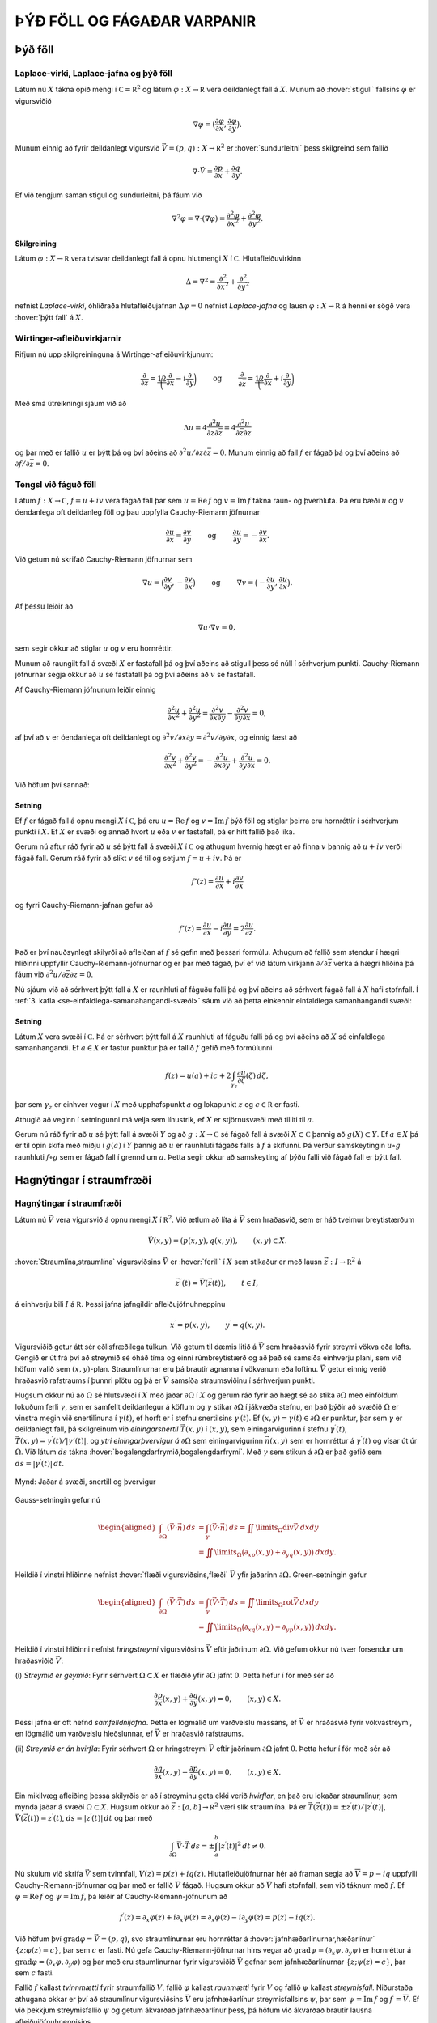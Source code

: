 ÞÝÐ FÖLL OG FÁGAÐAR VARPANIR
============================

Þýð föll
--------

Laplace-virki, Laplace-jafna og þýð föll 
~~~~~~~~~~~~~~~~~~~~~~~~~~~~~~~~~~~~~~~~~

Látum nú :math:`X` tákna opið mengi í
:math:`{{\mathbb  C}}={{\mathbb  R}}^2` og látum
:math:`\varphi:X\to {{\mathbb  R}}` vera deildanlegt fall á :math:`X`.
Munum að :hover:`stigull` fallsins :math:`\varphi` er vigursviðið

.. math::

  \nabla \varphi=\big(\dfrac{\partial \varphi}{\partial x},
   \dfrac{\partial \varphi}{\partial y}\big).

Munum einnig að fyrir deildanlegt vigursvið
:math:`\vec V=(p,q):X\to {{\mathbb  R}}^ 2` er :hover:`sundurleitni` þess
skilgreind sem fallið

.. math::

  \nabla\cdot \vec V=\dfrac{\partial p}{\partial x}+\dfrac{\partial
   q}{\partial y}.

Ef við tengjum saman stigul og sundurleitni, þá fáum við

.. math::

  \nabla^2\varphi=\nabla\cdot (\nabla \varphi)= \dfrac {\partial^2 \varphi}{\partial x^2}+  
   \dfrac {\partial^2 \varphi}{\partial y^2}.

Skilgreining
^^^^^^^^^^^^

Látum :math:`\varphi:X\to {{\mathbb  R}}` vera tvisvar deildanlegt fall
á opnu hlutmengi :math:`X` í :math:`{{\mathbb  C}}`. Hlutafleiðuvirkinn

.. math::

  {\Delta}=\nabla^2=\dfrac {\partial^2 }{\partial x^2}+  
   \dfrac {\partial^2 }{\partial y^2}

nefnist *Laplace-virki*,
óhliðraða hlutafleiðujafnan :math:`{\Delta}\varphi=0` nefnist
*Laplace-jafna* og lausn
:math:`\varphi:X\to {{\mathbb  R}}` á henni er sögð vera 
:hover:`þýtt fall` á :math:`X`.

Wirtinger-afleiðuvirkjarnir
~~~~~~~~~~~~~~~~~~~~~~~~~~~

Rifjum nú upp skilgreininguna á Wirtinger-afleiðuvirkjunum:

.. math::

  \dfrac{\partial}{\partial z}=\dfrac 12\bigg(\dfrac{\partial }{\partial x}-i
   \dfrac{\partial}{\partial y}\bigg)
   \qquad \text{ og } \qquad 
   \dfrac{\partial}{\partial \bar z}=\dfrac 12\bigg(\dfrac{\partial
   }{\partial x}+i \dfrac{\partial}{\partial y}\bigg)

Með smá útreikningi sjáum við að

.. math::

  \Delta u=4\dfrac{\partial^2 u}{\partial z\partial \bar z}
   =4\dfrac{\partial^2 u}{\partial \bar z\partial z}

og þar með er fallið :math:`u` er þýtt þá og því aðeins að
:math:`\partial^2 u/\partial z\partial\bar z =0`. Munum einnig að fall
:math:`f` er fágað þá og því aðeins að
:math:`\partial f/\partial \bar z=0`.

Tengsl við fáguð föll
~~~~~~~~~~~~~~~~~~~~~

Látum :math:`f: X\to {{\mathbb  C}}`, :math:`f=u+iv` vera fágað fall þar
sem :math:`u={{\operatorname{Re\, }}}f` og
:math:`v={{\operatorname{Im\, }}}f` tákna raun- og þverhluta. Þá eru
bæði :math:`u` og :math:`v` óendanlega oft deildanleg föll og þau
uppfylla Cauchy-Riemann jöfnurnar

.. math::

  \dfrac{\partial u}{\partial x}
   =\dfrac{\partial v}{\partial y} \qquad \text{ og } \qquad
   \dfrac{\partial u}{\partial y}
   =-\dfrac{\partial v}{\partial x}.

Við getum nú skrifað Cauchy-Riemann jöfnurnar sem

.. math::

  \nabla u=\big(\dfrac{\partial v}{\partial y},-\dfrac{\partial
   v}{\partial x}\big) \qquad \text{ og } \qquad
   \nabla v=\big(-\dfrac{\partial u}{\partial y},\dfrac{\partial
   u}{\partial x}\big).

Af þessu leiðir að

.. math:: \nabla u\cdot \nabla v=0,

sem segir okkur að stiglar :math:`u` og :math:`v` eru hornréttir.

Munum að raungilt fall á svæði :math:`X` er fastafall þá og því aðeins
að stigull þess sé núll í sérhverjum punkti. Cauchy-Riemann jöfnurnar
segja okkur að :math:`u` sé fastafall þá og því aðeins að :math:`v` sé
fastafall.

Af Cauchy-Riemann jöfnunum leiðir einnig

.. math::

  \dfrac {\partial^2 u}{\partial x^2}+  
   \dfrac {\partial^2 u}{\partial y^2}
   =\dfrac{\partial^2 v}{\partial x\partial y}  
   -\dfrac{\partial^2 v}{\partial y\partial x}=0,

af því að :math:`v` er óendanlega oft deildanlegt og
:math:`\partial^2 v/\partial x\partial y=\partial^2 v/\partial y\partial x`,
og einnig fæst að

.. math::

  \dfrac {\partial^2 v}{\partial x^2}+  
   \dfrac {\partial^2 v}{\partial y^2}
   =-\dfrac{\partial^2 u}{\partial x\partial y}  
   +\dfrac{\partial^2 u}{\partial y\partial x}=0.

Við höfum því sannað:

Setning
^^^^^^^

Ef :math:`f` er fágað fall á opnu mengi :math:`X` í
:math:`{{\mathbb  C}}`, þá eru :math:`u={{\operatorname{Re\, }}}f` og
:math:`v={{\operatorname{Im\, }}}f` þýð föll og stiglar þeirra eru
hornréttir í sérhverjum punkti í :math:`X`. Ef :math:`X` er svæði og
annað hvort :math:`u` eða :math:`v` er fastafall, þá er hitt fallið það
líka.

Gerum nú aftur ráð fyrir að :math:`u` sé þýtt fall á svæði :math:`X` í
:math:`{{\mathbb  C}}` og athugum hvernig hægt er að finna :math:`v`
þannig að :math:`u+iv` verði fágað fall. Gerum ráð fyrir að slíkt
:math:`v` sé til og setjum :math:`f=u+iv`. Þá er

.. math:: f'(z)=\dfrac{\partial u}{\partial x}+i\dfrac{\partial v}{\partial x}

og fyrri Cauchy-Riemann-jafnan gefur að

.. math::

  f'(z)=\dfrac{\partial u}{\partial x}-i\dfrac{\partial u}{\partial y}
   =2\dfrac{\partial u}{\partial z}.

Það er því nauðsynlegt skilyrði að afleiðan af :math:`f` sé gefin með
þessari formúlu. Athugum að fallið sem stendur í hægri hliðinni
uppfyllir Cauchy-Riemann-jöfnurnar og er þar með fágað, því ef við látum
virkjann :math:`\partial/\partial \bar z` verka á hægri hliðina þá fáum
við :math:`\partial^2u/\partial\bar z \partial z=0`.

Nú sjáum við að sérhvert þýtt fall á :math:`X` er raunhluti af fáguðu
falli þá og því aðeins að sérhvert fágað fall á :math:`X` hafi
stofnfall. Í :ref:`3. kafla <se-einfaldlega-samanahangandi-svæði>` 
sáum við að þetta einkennir einfaldlega
samanhangandi svæði:

Setning
^^^^^^^

Látum :math:`X` vera svæði í :math:`{{\mathbb  C}}`. Þá er sérhvert þýtt
fall á :math:`X` raunhluti af fáguðu falli þá og því aðeins að :math:`X`
sé einfaldlega samanhangandi. Ef :math:`a\in X` er fastur punktur þá er
fallið :math:`f` gefið með formúlunni

.. math::

  f(z)=u(a)+ic+2\int_{\gamma_z} \dfrac{\partial u}{\partial
   \zeta}(\zeta) \, d\zeta,

þar sem :math:`\gamma_z` er einhver vegur í :math:`X` með upphafspunkt
:math:`a` og lokapunkt :math:`z` og :math:`c\in {{\mathbb  R}}` er
fasti.

Athugið að veginn í setningunni má velja sem línustrik, ef :math:`X` er
stjörnusvæði með tilliti til :math:`a`.

Gerum nú ráð fyrir að :math:`u` sé þýtt fall á svæði :math:`Y` og að
:math:`g:X\to {{\mathbb  C}}` sé fágað fall á svæði
:math:`X\subset {{\mathbb  C}}` þannig að :math:`g(X)\subset Y`. Ef
:math:`a\in  X` þá er til opin skífa með miðju í :math:`g(a)` í
:math:`Y` þannig að :math:`u` er raunhluti fágaðs falls á :math:`f` á
skífunni. Þá verður samskeytingin :math:`u\circ g` raunhluti
:math:`f\circ g` sem er fágað fall í grennd um :math:`a`. Þetta segir
okkur að samskeyting af þýðu falli við fágað fall er þýtt fall.

Hagnýtingar í straumfræði
-------------------------

Hagnýtingar í straumfræði
~~~~~~~~~~~~~~~~~~~~~~~~~

Látum nú :math:`\vec V` vera vigursvið á opnu mengi :math:`X` í
:math:`{{\mathbb  R}}^2`. Við ætlum að líta á :math:`\vec V` sem
hraðasvið, sem er háð tveimur breytistærðum

.. math:: \vec V(x,y)= (p(x,y), q(x,y)), \qquad (x,y)\in X.

:hover:`Straumlína,straumlína` vigursviðsins :math:`\vec V` er 
:hover:`ferill` í :math:`X` sem stikaður er með lausn 
:math:`\vec z:I\to {{\mathbb  R}}^2` á

.. math::

  \vec z\, {{^{\prime}}}(t)=\vec V(\vec z(t)), \qquad t\in I,


  

á einhverju bili :math:`I` á :math:`{{\mathbb  R}}`. Þessi jafna
jafngildir afleiðujöfnuhneppinu

.. math::

  x{{^{\prime}}}=p(x,y), \qquad y{{^{\prime}}}=q(x,y).


  

Vigursviðið getur átt sér eðlisfræðilega túlkun. Við getum til dæmis
litið á :math:`\vec V` sem hraðasvið fyrir streymi vökva eða lofts.
Gengið er út frá því að streymið sé óháð tíma og einni rúmbreytistærð og
að það sé samsíða einhverju plani, sem við höfum valið sem
:math:`(x,y)`-plan. Straumlínurnar eru þá brautir agnanna í vökvanum eða
loftinu. :math:`\vec V` getur einnig verið hraðasvið rafstraums í þunnri
plötu og þá er :math:`\vec V` samsíða straumsviðinu í sérhverjum punkti.

Hugsum okkur nú að :math:`{\Omega}` sé hlutsvæði í :math:`X` með jaðar
:math:`{\partial} {\Omega}` í :math:`X` og gerum ráð fyrir að hægt sé að
stika :math:`{\partial}{\Omega}` með einföldum lokuðum ferli
:math:`{\gamma}`, sem er samfellt deildanlegur á köflum og
:math:`{\gamma}` stikar :math:`{\partial}{\Omega}` í jákvæða stefnu, en
það þýðir að svæðið :math:`{\Omega}` er vinstra megin við snertilínuna í
:math:`{\gamma}(t)`, ef horft er í stefnu snertilsins
:math:`{\gamma}{{^{\prime}}}(t)`. Ef
:math:`(x,y)={\gamma}(t)\in {\partial}{\Omega}` er punktur, þar sem
:math:`{\gamma}` er deildanlegt fall, þá skilgreinum við
*einingarsnertil* :math:`\vec T(x,y)` í
:math:`(x,y)`, sem einingarvigurinn í stefnu
:math:`{\gamma}{{^{\prime}}}(t)`,
:math:`\vec T(x,y)={\gamma}{{^{\prime}}}(t)/|{\gamma}'(t)|`, og 
*ytri einingarþvervigur á*
:math:`{\partial}{\Omega}` sem einingarvigurinn :math:`\vec n(x,y)` sem
er hornréttur á :math:`{\gamma}{{^{\prime}}}(t)` og vísar út úr
:math:`{\Omega}`. Við látum :math:`ds` tákna 
:hover:`bogalengdarfrymið,bogalengdarfrymi`. Með :math:`{\gamma}` sem stikun á
:math:`{\partial}{\Omega}` er það gefið sem
:math:`ds=|{\gamma}{{^{\prime}}}(t)|\, dt`.

.. figure:: ./myndir/fig0328.svg
    :align: center
    :alt: Jaðar á svæði, snertill og þvervigur

    Mynd: Jaðar á svæði, snertill og þvervigur

Gauss-setningin gefur nú

.. math::

  \begin{aligned}
   \int_{\partial\Omega}(\vec V\cdot\vec n)\, ds
   &=\int_{{\gamma}}(\vec V\cdot\vec n)\, ds
   =\iint\limits_{{\Omega}} {{\operatorname{div}}}\vec V\, dxdy\\
   &=\iint\limits_{{\Omega}}
   \big({\partial}_xp(x,y)+{\partial}_yq(x,y)\big)\, dxdy.\nonumber\end{aligned}

Heildið í vinstri hliðinne nefnist :hover:`flæði vigursviðsins,flæði` 
:math:`\vec V` yfir jaðarinn :math:`{\partial}{\Omega}`. Green-setningin
gefur

.. math::

  \begin{aligned}
   \int_{\partial\Omega}(\vec V\cdot\vec T)\, ds
   &=\int_{{\gamma}}(\vec V\cdot\vec T)\, ds
   =\iint\limits_{{\Omega}} {{\operatorname{rot}}}\vec V\, dxdy\\
   &=\iint\limits_{{\Omega}}
   \big({\partial}_xq(x,y)-{\partial}_yp(x,y)\big)\, dxdy.\nonumber\end{aligned}

Heildið í vinstri hliðinni nefnist *hringstreymi* 
vigursviðsins :math:`\vec V` eftir jaðrinum :math:`{\partial}{\Omega}`.
Við gefum okkur nú tvær forsendur um hraðasviðið :math:`\vec V`:

(i) *Streymið er geymið*: Fyrir sérhvert :math:`{\Omega}\subset X` er
flæðið yfir :math:`{\partial}{\Omega}` jafnt :math:`0`. Þetta hefur í
för með sér að

.. math::

  \dfrac{\partial p}{\partial x}(x,y)+
   \dfrac{\partial q}{\partial y}(x,y)=0, \qquad (x,y)\in X.


  

Þessi jafna er oft nefnd *samfelldnijafna*.
Þetta er lögmálið um varðveislu massans, ef :math:`\vec V` er hraðasvið
fyrir vökvastreymi, en lögmálið um varðveislu hleðslunnar, ef
:math:`\vec V` er hraðasvið rafstraums.

(ii) *Streymið er án hvirfla*: Fyrir sérhvert :math:`{\Omega}` er
hringstreymi :math:`\vec V` eftir jaðrinum :math:`{\partial}{\Omega}`
jafnt :math:`0`. Þetta hefur í för með sér að

.. math::

  \dfrac{\partial q}{\partial x}(x,y)-
   \dfrac{\partial p}{\partial y}(x,y)=0, \qquad (x,y)\in X.


  

Ein mikilvæg afleiðing þessa skilyrðis er að í streyminu geta ekki
verið *hvirflar*, en það eru lokaðar straumlínur, sem
mynda jaðar á svæði :math:`{\Omega}\subset X`. Hugsum okkur að
:math:`\vec z:[a,b]\to {{\mathbb  R}}^2` væri slík straumlína. Þá er
:math:`\vec T(\vec z(t))=\pm z{{^{\prime}}}(t)/|z{{^{\prime}}}(t)|`,
:math:`\vec V(\vec z(t))= z{{^{\prime}}}(t)`,
:math:`ds=|z{{^{\prime}}}(t)|\, dt` og þar með

.. math::

  \int_{{\partial}{\Omega}} \vec V\cdot \vec T\, ds =
   \pm\int_a^b |z{{^{\prime}}}(t)|^2\, dt \neq 0.

Nú skulum við skrifa :math:`\vec V` sem tvinnfall,
:math:`V(z)=p(z)+iq(z)`. Hlutafleiðujöfnurnar hér að framan segja að
:math:`\overline  V=p-iq` uppfylli Cauchy-Riemann-jöfnurnar og þar með
er fallið :math:`\overline V` fágað. Hugsum okkur að :math:`\overline V`
hafi stofnfall, sem við táknum með :math:`f`. Ef
:math:`{\varphi}={{\operatorname{Re\, }}}f` og
:math:`{\psi}={{\operatorname{Im\, }}}f`, þá leiðir af
Cauchy-Riemann-jöfnunum að

.. math::

  f{{^{\prime}}}(z)=\partial_x\varphi(z)+i\partial_x\psi(z)
   =\partial_x\varphi(z)-i\partial_y\varphi(z)
   =p(z)-iq(z).

Við höfum því :math:`{{\operatorname{grad}}}\varphi=\vec V=(p,q)`, svo
straumlínurnar eru hornréttar á 
:hover:`jafnhæðarlínurnar,hæðarlínur`
:math:`\{z; \varphi(z)=c\}`, þar sem :math:`c` er fasti. Nú gefa
Cauchy-Riemann-jöfnurnar hins vegar að
:math:`{{\operatorname{grad}}}\psi=(\partial_x\psi, \partial_y\psi)` er hornréttur á
:math:`{{\operatorname{grad}}}\varphi=(\partial_x\varphi, \partial_y\varphi)` og þar með eru staumlínurnar fyrir vigursviðið
:math:`\vec V` gefnar sem jafnhæðarlínurnar :math:`\{z; \psi(z)=c\}`,
þar sem :math:`c` fasti.

Fallið :math:`f` kallast *tvinnmætti* fyrir
straumfallið :math:`V`, fallið :math:`\varphi` kallast *raunmætti* 
fyrir :math:`V` og fallið :math:`\psi` kallast
*streymisfall*. Niðurstaða athugana okkar er því
að straumlínur vigursviðsins :math:`\vec V` eru jafnhæðarlínur
streymisfallsins :math:`\psi`, þar sem
:math:`\psi= {{\operatorname{Im\, }}}f` og
:math:`f{{^{\prime}}}= \overline V`. Ef við þekkjum streymisfallið :math:`{\psi}` og getum ákvarðað
jafnhæðarlínur þess, þá höfum við ákvarðað brautir lausna
afleiðujöfnuhneppisins

.. math:: x{{^{\prime}}}=p(x,y), \qquad y{{^{\prime}}}=q(x,y).

án þess að leysa jöfnurnar.

Sýnidæmi
^^^^^^^^

Lítum fyrst á hraðasviðið :math:`V` sem gefið er með

.. math::

  V(z)=\dfrac a{\overline z}= a\dfrac {e^{i\theta}}r, \qquad
   z=re^{i\theta}, \quad z\in {{\mathbb  C}}\setminus{{\{0\}}},


  

þar sem :math:`a\in {{\mathbb  R}}`. Fallið :math:`\overline V` hefur
ekkert stofnfall á öllu :math:`{{\mathbb  C}}\setminus \{0\}`, en á menginu :math:`X={{\mathbb  C}}\setminus {{\mathbb  R}}_-`
getum við tekið

.. math:: f(z)=a{{\operatorname{Log}}}z=a(\ln |z|+i\theta(z)),  \qquad -\pi<\theta(z)<\pi,

fyrir stofnfall, þar sem :math:`{{\operatorname{Log}}}` táknar
höfuðgrein lografallsins. Straumlínurnar verða þá jafnhæðarlínur fyrir
hornið :math:`\{z; \theta(z)=c\}`, en þær eru geislar út frá :math:`0`. Heildarflæði
straumfallsins gegnum hring með geislann :math:`r` er

.. math::

  \int_{|z|=r}{{\langle\vec V,\vec n\rangle}} \, ds=
   \int_0^{2\pi}\dfrac ar \, rd\theta=2\pi a.

Ef :math:`a>0` þá stefna straumlínurnar út frá :math:`0` og þetta
straumfall er til komið af :hover:`uppsprettu,uppspretta` í punktinum
:math:`0` með styrkinn :math:`2\pi a`. Ef :math:`a<0` þá er straumfallið
til komið af :hover:`svelg,svelgur` í punktinum :math:`0` með styrkinn
:math:`2\pi a`.

.. figure:: ./myndir/fig0319.svg
    :align: center
    :alt: Punktuppspretta

    Mynd: Punktuppspretta

Sýnidæmi
^^^^^^^^

Lítum nú á fallið :math:`V` sem gefið er með

.. math::

  V(z)=\dfrac {ib}{\overline z}= ib\dfrac {e^{i\theta}}r, \qquad
   z=re^{i\theta}, \quad z\in X={{\mathbb  C}}\setminus{{\{0\}}},


  

þar sem :math:`b\in {{\mathbb  R}}`. Hér er hraðavigurinn í stefnu
:math:`ie^{i\theta}` og þar með hornréttur á stöðuvigurinn. Á menginu
:math:`X={{\mathbb  C}}\setminus {{\mathbb  R}}_-` höfum við tvinnmættið

.. math:: f(z)=-ib{{\operatorname{Log}}}z=b(\theta(z)-i\ln |z|).

Hér verða straumlínurnar :math:`\{z; \ln|z|=c\}` hringir með miðju í
:math:`0`. Hringstreymi vigursviðsins :math:`\vec V` eftir hring með
geisla :math:`r` er

.. math::

  \int_{|z|=r}{{\langle\vec V,\vec T\rangle}} \, ds=
   \int_0^{2\pi}\dfrac br \, rd\theta=2\pi b.

Þetta mætti er sagt lýsa *hringstreymi* umhverfis
*hvirfilpunkt* með styrk :math:`2\pi b` í :math:`0`.

.. figure:: ./myndir/fig0320.svg
    :align: center
    :alt: Hringstreymi

    Mynd: Hringstreymi

Sýnidæmi
^^^^^^^^

Lítum á enn eitt afbrigðið,

.. math::

  V(z)=\dfrac {(a+ib)}{\overline z}= (a+ib)\dfrac {e^{i\theta}}r, \qquad
   z=re^{i\theta}, \quad z\in {{\mathbb  C}}\setminus{{\{0\}}},


  

þar sem :math:`a,b\in {{\mathbb  R}}`. Hér tvinnmætti á menginu
:math:`{{\mathbb  C}}\setminus {{\mathbb  R}}_-` gefið með

.. math:: f(z)=(a-ib){{\operatorname{Log}}}z=(a\ln |z| + b\theta(z))+i(a\theta(z)-b\ln |z|).

Straumlínurnar eru :math:`\{z;a\theta(z)-b\ln |z|=c\}`. Í pólhnitum eru
þær gefnar með jöfnunni :math:`r=e^{(a\theta-c)/b}`, en þetta eru
*skrúflínur* eða *iðustreymi* út 
frá :math:`0`. Þetta mætti er myndað af straumuppsprettu með styrkinn
:math:`2\pi a` og hvirfilpunkti með styrkinn :math:`2\pi b` í :math:`0`.

.. figure:: ./myndir/fig0321.svg
    :align: center
    :alt: Iðustreymi

    Mynd: Iðustreymi

Sýnidæmi
^^^^^^^^

Lítum nú á dæmið þar sem tvær uppsprettur með styrk :math:`2\pi a` eru í
punktunum :math:`\alpha` og :math:`-\alpha` á raunásnum. Straumfallið
verður þá

.. math:: V(z)= \dfrac a{\overline z+\alpha}+\dfrac a{\overline z-\alpha},

og sem tvinnmætti á
:math:`{{\mathbb  C}}\setminus\{x\in {{\mathbb  R}}; x\leq \alpha\}`
getum við tekið

.. math::

  \begin{aligned}
   f(z)&= a{{\operatorname{Log}}}(z+\alpha)+a{{\operatorname{Log}}}(z-\alpha) \\
   &=
   a(\ln|z+\alpha|+\ln|z-\alpha|)+ia(\theta(z+\alpha)+\theta(z-\alpha)).\end{aligned}

Við sjáum vð þverásinn er straumlína, því þar er
:math:`\theta(iy+\alpha)+\theta(iy-\alpha)={\pi}`, ef :math:`y>0` og
:math:`\theta(iy+\alpha)+\theta(iy-\alpha)=-{\pi}`, ef :math:`y<0`.
Straumvigurinn er í stefnu þverássins, upp ef :math:`y>0` og niður ef
:math:`y<0`, því

.. math::

  V(z)=\dfrac{2a\overline z}{\overline z^ 2-\alpha^ 2},\qquad
   V(iy)=\dfrac{2ayi}{y^ 2+\alpha^ 2}.

Við getum einnig notað þetta fall til þess að lýsa streymi út frá
uppsprettu í punktinum :math:`\alpha` af styrk :math:`2\pi a` í
hálfplaninu
:math:`\{z\in {{\mathbb  C}}; {{\operatorname{Re\, }}}z>0\}`, þar sem
litið er á þverásinn sem vegg.

.. figure:: ./myndir/fig0322.svg
    :align: center
    :alt: Straumuppspretta við vegg

    Mynd: Straumuppspretta við vegg

Sýnidæmi
^^^^^^^^

Lítum nú á mættið sem til er komið vegna uppsprettu af styrk
:math:`2\pi a` í punktinum :math:`\alpha` og svelgs af styrk
:math:`2\pi a` í punktinum :math:`-\alpha`. Straumfallið verður

.. math:: V(z)=\dfrac {a}{\overline z-\alpha}-\dfrac a{\overline z+\alpha}.

Tvinnmættið á
:math:`{{\mathbb  C}}\setminus\{x\in {{\mathbb  R}}; x\leq \alpha\}`
getum við valið sem

.. math::

  f(z)=a{{\operatorname{Log}}}(z-\alpha)-a{{\operatorname{Log}}}(z+\alpha)=
   a\ln\bigg|\dfrac{z-\alpha}{z+\alpha}
   \bigg | +ia\theta\bigg(\dfrac{z-\alpha}{z+\alpha}\bigg).

Talan :math:`\theta((z-\alpha)/(z+\alpha))` er hornið sem bilið
:math:`[-\alpha,\alpha]` sést undir miðað við punktinn :math:`z`. Við
getum lýst straumlínu :math:`\{z\in {{\mathbb  C}};  \theta((z-\alpha)/(z+\alpha))=c\}` fyrir þetta streymi, sem mengi allra
punkta sem eru þannig að bilið :math:`[-\alpha,\alpha]` sést undir
horninu :math:`c` frá :math:`z`. Við sjáum að

.. math::

  w=\dfrac{z-\alpha}{z+\alpha} \qquad \Leftrightarrow \qquad 
   z=\dfrac {\alpha w+\alpha}{-w+1}=-\alpha\dfrac{w+1}{w-1}.

Straumlínurnar eru gefnar sem :math:`\theta(w)=c`, sem eru hálflínur út
frá :math:`0` í :math:`w`-planinu með stefnuvigur :math:`e^{ic}`. Við
sjáum að :math:`w=0 \Leftrightarrow z=\alpha` og
:math:`w=\infty \Leftrightarrow z=-\alpha`. Straumlínurnar eru því
hringbogar frá :math:`\alpha` til :math:`-\alpha`. Jafnmættislínurnar
eru síðan gefnar með jöfnum af gerðinni

.. math:: \bigg| \dfrac{z-{\alpha}}{z+{\alpha}} \bigg|^2=c,

þar sem :math:`c>0`. Ef :math:`c=1`, þá er þetta þverásinn, en fyrir
:math:`c\neq 1` er þetta hringur.

.. figure:: ./myndir/fig0323.svg
    :align: center
    :alt: Straumuppspretta í :math:`-\alpha` og svelgur í :math:`+\alpha`

    Mynd: Straumuppspretta í :math:`-\alpha` og svelgur í :math:`+\alpha`

Sýnidæmi
^^^^^^^^

Lítum nú á fallið :math:`f:X\to {{\mathbb  C}}`,

.. math::

  f(z)=\arcsin z, \qquad
   z\in X={{\mathbb  C}}\setminus\{x\in {{\mathbb  R}}; |x|\geq 1\}.

sem tvinnmætti. Við skrifum :math:`w=\arcsin z`, :math:`z=x+iy` og
:math:`w=u+iv`. Þá er :math:`-{\pi}/2<u<{\pi}/2` og

.. math::

  \begin{aligned}
   z&=x+iy=\sin w=\sin(u+iv)\\
   &=\sin u\cos(iv)+\cos u\sin(iv)\\
   &=\sin u\cosh v+i\cos u\sinh v.\end{aligned}

Straumlínurnar eru því gefnar sem
:math:`{\psi}(z)={{\operatorname{Im\, }}}\arcsin z=v=\text{fasti}` og
við sjáum að jöfnur þeirra í :math:`z`-planinu eru

.. math::

  \dfrac{x^2}{\cosh^2 v}+\dfrac{y^2}{\sinh^2 v}=
   \sin^2u+\cos^2u=1.

Þetta eru sporbaugar með hálfásana :math:`a=\cosh v` og
:math:`b=\sinh v`. Jafnmættislínurnar eru hins vegar gefnar sem
:math:`{\varphi}(z)={{\operatorname{Re\, }}}\arcsin z=u=\text{fasti}` og
jöfnur þeirra í :math:`z`-planinu eru

.. math::

  \dfrac{x^2}{\sin^2 u}-\dfrac{y^2}{\cos^2 u}=
   \cosh^2v-\sinh^2v=1.

Þetta eru jöfnur fyrir breiðboga.

.. figure:: ./myndir/fig0326.svg
    :align: center
    :alt: Tvinnmættið :math:`f(z)=\arcsin z`

    Mynd: Tvinnmættið :math:`f(z)=\arcsin z`

Ef við lítum á fallið :math:`g(z)=-i\arcsin z`, þá skipta straumlínur og
jafnmættislínur um hlutverk og breiðbogarnir verða straumlínur. Við
tökum eftir því að þverásinn er straumlína. Við getum því túlkað þetta
sem mætti fyrir streymi gegnum hlið.

.. figure:: ./myndir/fig0327.svg
    :align: center
    :alt: Streymi gegnum hlið

    Mynd: Streymi gegnum hlið
